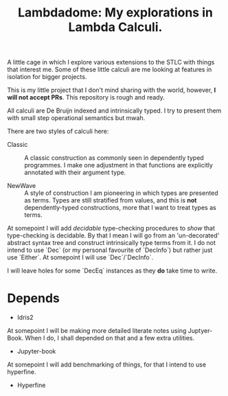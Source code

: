 #+TITLE: Lambdadome: My explorations in Lambda Calculi.

A little cage in which I explore various extensions to the STLC with things that interest me.
Some of these little calculi are me looking at features in isolation for bigger projects.

This is my little project that I don't mind sharing with the world, however, *I will not accept PRs*.
This repository is rough and ready.

All calculi are De Bruijn indexed and intrinsically typed.
I try to present them with small step operational semantics but mwah.

There are two styles of calculi here:

+ Classic :: A classic construction as commonly seen in dependently typed programmes.
             I make one adjustment in that functions are explicitly annotated with their argument type.

+ NewWave :: A style of construction I am pioneering in which types are presented as terms.
             Types are still stratified from values, and this is *not* dependently-typed constructions, more that I want to treat types as terms.

At somepoint I will add /decidable/ type-checking procedures to /show/ that type-checking is decidable.
By that I mean I will go from an 'un-decorated' abstract syntax tree and construct intrinsically type terms from it.
I do not intend to use `Dec` (or my personal favourite of `DecInfo`) but rather just use `Either`.
At somepoint I will use `Dec`/`DecInfo`.

I will leave holes for some `DecEq` instances as they *do* take time to write.

* Depends

  + Idris2

At somepoint I will be making more detailed literate notes using Juptyer-Book.
When I do, I shall depended on that and a few extra utilities.

  + Jupyter-book

At somepoint I will add benchmarking of things, for that I intend to use hyperfine.

  + Hyperfine
